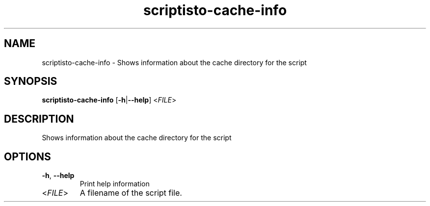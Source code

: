 .ie \n(.g .ds Aq \(aq
.el .ds Aq '
.TH scriptisto-cache-info 1  "scriptisto-cache-info " 
.SH NAME
scriptisto\-cache\-info \- Shows information about the cache directory for the script
.SH SYNOPSIS
\fBscriptisto\-cache\-info\fR [\fB\-h\fR|\fB\-\-help\fR] <\fIFILE\fR> 
.SH DESCRIPTION
Shows information about the cache directory for the script
.SH OPTIONS
.TP
\fB\-h\fR, \fB\-\-help\fR
Print help information
.TP
<\fIFILE\fR>
A filename of the script file.
